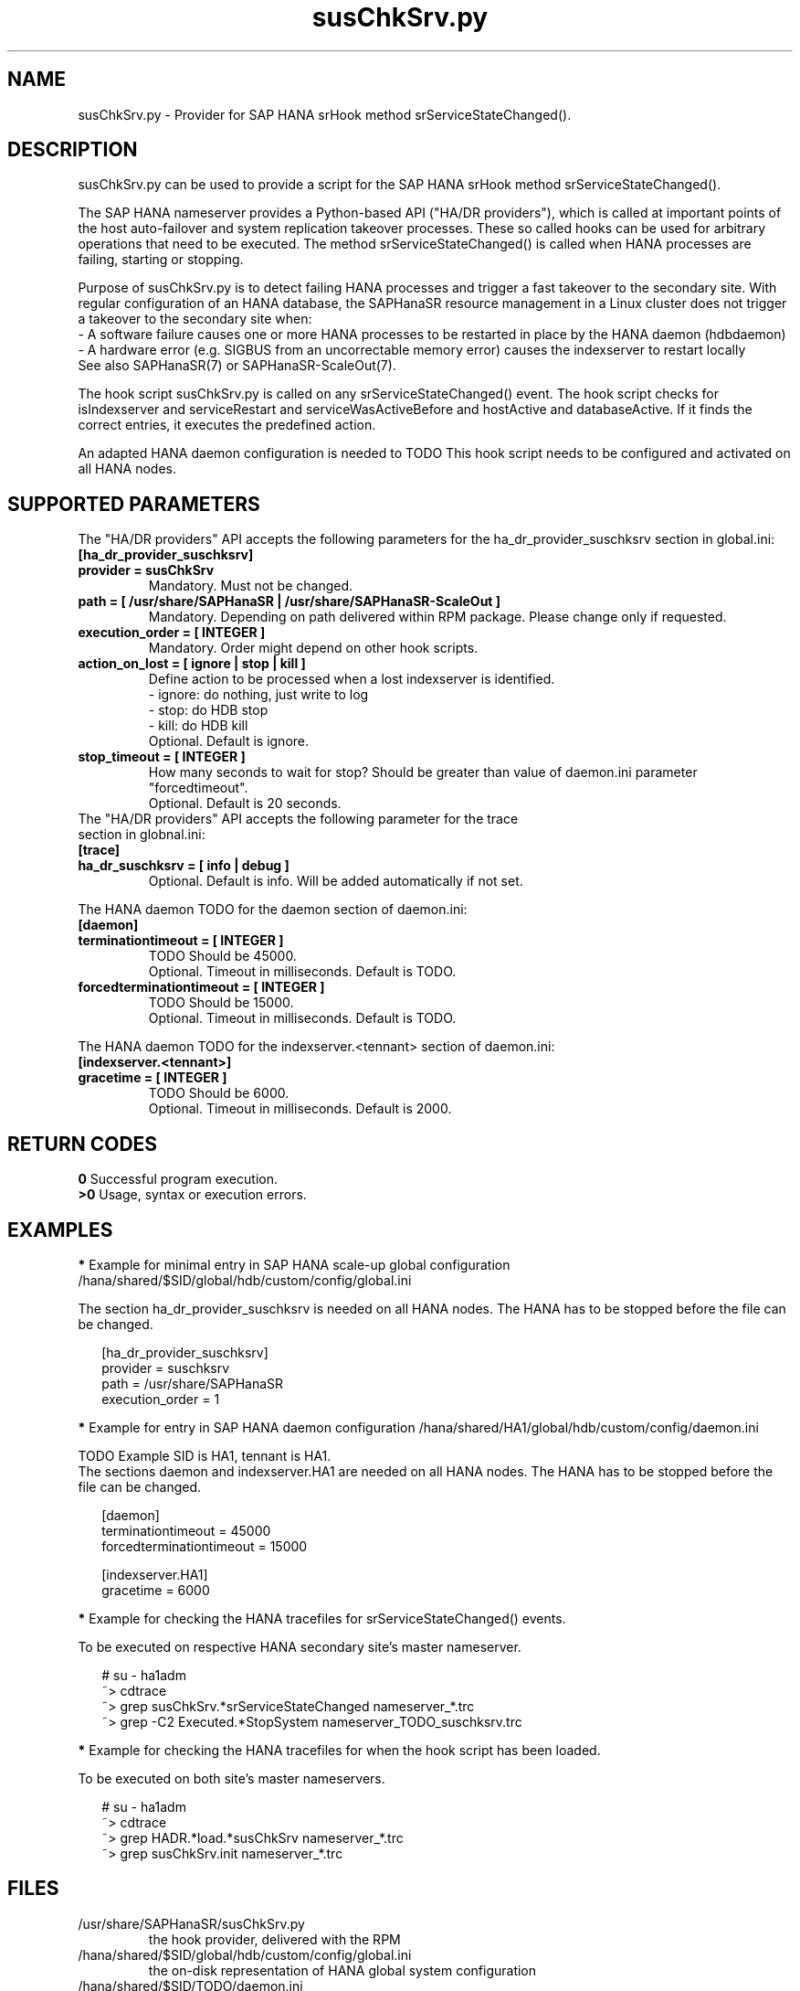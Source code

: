 .\" Version: 0.160.0
.\"
.TH susChkSrv.py 7 "07 Jul 2022" "" "SAPHanaSR"
.\"
.SH NAME
susChkSrv.py \- Provider for SAP HANA srHook method srServiceStateChanged().
.PP
.SH DESCRIPTION
susChkSrv.py can be used to provide a script for the SAP HANA srHook method
srServiceStateChanged().

The SAP HANA nameserver provides a Python-based API ("HA/DR providers"), which 
is called at important points of the host auto-failover and system replication
takeover processes. These so called hooks can be used for arbitrary operations
that need to be executed. The method srServiceStateChanged() is called when
HANA processes are failing, starting or stopping. 

Purpose of susChkSrv.py is to detect failing HANA processes and trigger a fast
takeover to the secondary site. With regular configuration of an HANA database,
the SAPHanaSR resource management in a Linux cluster does not trigger a takeover
to the secondary site when:
.br
- A software failure causes one or more HANA processes to be restarted in place
by the HANA daemon (hdbdaemon)
.br
- A hardware error (e.g. SIGBUS from an uncorrectable memory error) causes the
indexserver to restart locally
.br
See also SAPHanaSR(7) or SAPHanaSR-ScaleOut(7). 

The hook script susChkSrv.py is called on any srServiceStateChanged() event.
The hook script checks for 
isIndexserver and serviceRestart and serviceWasActiveBefore and hostActive and databaseActive.
If it finds the correct entries, it executes the predefined action.

An adapted HANA daemon configuration is needed to TODO
This hook script needs to be configured and activated on all HANA nodes.
.PP
.\"
.SH SUPPORTED PARAMETERS
The "HA/DR providers" API accepts the following parameters for the 
ha_dr_provider_suschksrv section in global.ini:
.TP
\fB[ha_dr_provider_suschksrv]\fP
.TP
\fBprovider = susChkSrv\fP
Mandatory. Must not be changed.
.TP
\fBpath = [ /usr/share/SAPHanaSR | /usr/share/SAPHanaSR-ScaleOut ]\fP
Mandatory. Depending on path delivered within RPM package. Please change only if requested.
.TP
\fBexecution_order = [ INTEGER ]\fP
Mandatory. Order might depend on other hook scripts.
.TP
.\" TODO: \fBaction_on_lost = [ ignore | stop | kill | fence ]\fP
\fBaction_on_lost = [ ignore | stop | kill ]\fP
Define action to be processed when a lost indexserver is identified.
.br
- ignore: do nothing, just write to log
.br
- stop: do HDB stop
.br
- kill: do HDB kill 
.br
Optional. Default is ignore.
.\" TODO:
.\" .TP
.\" \fBignore_srhook = [ yes | no ]\fP
.\" Initiate takeover even if HANA system replication (srHook) is not in sync.
.\" .br
.\" Advanced. Default is no. Please use only if requested.
.\" .TP
.\" \fBmonitor_services = [ <service>,<service>,... ]\fP
.\" HANA services (processes) to look at.
.\" Represented by dictionary entry "service_name".
.\" .br
.\" Optional. Default is service "indexserver".
.\" .TP
.\" \fBmonitor_tennants = [ <tennant>,<tennant>,... ]\fP
.\" HANA tennants to look at.
.\" Represented by dictionary entry "database".
.\" .br
.\" Optional. Default is tennant TODO.
.TP
\fBstop_timeout = [ INTEGER ]\fP
How many seconds to wait for stop?
Should be greater than value of daemon.ini parameter "forcedtimeout".
.br
Optional. Default is 20 seconds.
.TP
The "HA/DR providers" API accepts the following parameter for the trace section in globnal.ini:
.TP
\fB[trace]\fP
.TP
\fBha_dr_suschksrv = [ info | debug ]\fP
Optional. Default is info. Will be added automatically if not set.
.PP
The HANA daemon TODO for the daemon section of daemon.ini:
.\" TODO check the below values with SAP
.TP
\fB[daemon]\fP
.TP
\fBterminationtimeout = [ INTEGER ]\fP
TODO Should be 45000.
.br
Optional. Timeout in milliseconds. Default is TODO.
.TP
\fBforcedterminationtimeout = [ INTEGER ]\fP
TODO Should be 15000.
.br
Optional. Timeout in milliseconds. Default is TODO.
.PP
The HANA daemon TODO for the indexserver.<tennant> section of daemon.ini:
.\" TODO check the below values with cloud partner
.TP
\fB[indexserver.<tennant>]\fP
.TP
\fBgracetime = [ INTEGER ]\fP
TODO Should be 6000.
.br
Optional. Timeout in milliseconds. Default is 2000.
.PP
.\"
.SH RETURN CODES
.B 0
Successful program execution.
.br
.B >0
Usage, syntax or execution errors.
.PP
.\"
.SH EXAMPLES
.PP
\fB*\fP Example for minimal entry in SAP HANA scale-up global configuration
/hana/shared/$SID/global/hdb/custom/config/global.ini
.PP
The section ha_dr_provider_suschksrv is needed on all HANA nodes.
The HANA has to be stopped before the file can be changed.
.PP
.RS 2
[ha_dr_provider_suschksrv]
.br
provider = suschksrv
.br
path = /usr/share/SAPHanaSR
.br
execution_order = 1
.RE
.PP
.\" TODO:
.\" \fB*\fP Example for entry in SAP HANA scale-out global configuration
.\" /hana/shared/HA1/global/hdb/custom/config/global.ini
.\" .PP
.\" Example SID is HA1.
.\" .br
.\" The hook script should wait for 25 seconds on stopping processes.
.\" In case of a failing indexserver, the process should be stopped and a takeover
.\" should be initiated even if the HANA secondary site is not in sync.
.\" This may \fBcause data loss\fP. It needs the RA SAPHanaController parameter
.\" AUTOMATED_REGISTER=false to be set.
.\" .br
.\" The section ha_dr_provider_suschksrv is needed on all HANA nodes.
.\" The HANA has to be stopped before the file can be changed.
.\" .PP
.\" .RS 2
.\" [ha_dr_provider_suschksrv]
.\" .br
.\" provider = suschksrv
.\" .br
.\" path = /usr/share/SAPHanaSR-ScaleOut
.\" .br
.\" execution_order = 1
.\" .br
.\" ignore_srhook = yes
.\" .br
.\" stop_timeout = 25
.\" .PP
.\" [trace]
.\" .br
.\" ha_dr_suschksrv = info
.\"  \.\.\.
.\" .RE
.\" .PP
\fB*\fP Example for entry in SAP HANA daemon configuration
/hana/shared/HA1/global/hdb/custom/config/daemon.ini
.PP
TODO
Example SID is HA1, tennant is HA1.
.br
The sections daemon and indexserver.HA1 are needed on all HANA nodes.
The HANA has to be stopped before the file can be changed.
.PP
.RS 2
[daemon]
.br
terminationtimeout = 45000
.br
forcedterminationtimeout = 15000
.PP
[indexserver.HA1]
.br
gracetime = 6000
.RE
.PP
\fB*\fP Example for checking the HANA tracefiles for srServiceStateChanged() events.
.PP
To be executed on respective HANA secondary site's master nameserver.
.PP
.RS 2
# su - ha1adm
.br
~> cdtrace
.br
~> grep susChkSrv.*srServiceStateChanged nameserver_*.trc
.br
~> grep -C2 Executed.*StopSystem nameserver_TODO_suschksrv.trc
.RE
.PP
\fB*\fP Example for checking the HANA tracefiles for when the hook script has been loaded.
.PP
To be executed on both site's master nameservers.
.PP
.RS 2
# su - ha1adm
.br
~> cdtrace
.br
~> grep HADR.*load.*susChkSrv nameserver_*.trc
.br
~> grep susChkSrv.init nameserver_*.trc
.RE
.PP
.\"
.SH FILES
.TP
/usr/share/SAPHanaSR/susChkSrv.py
 the hook provider, delivered with the RPM
.TP
/hana/shared/$SID/global/hdb/custom/config/global.ini
 the on-disk representation of HANA global system configuration
.TP
/hana/shared/$SID/TODO/daemon.ini
 the on-disk representation of HANA daemon configuration
.TP
/usr/sap/$SID/HDB$nr/$HOST/trace
 path to HANA trace files
.\" TODO:
.\" .TP
.\" /usr/sap/$SID/HDB$nr/$HOST/trace/nameserver_TODO_suschksrv.trc
.\"  HADR provider hook script trace file
.PP
.\"
.SH REQUIREMENTS
.\" TODO check HANA version
1. SAP HANA 2.0 SPS05 or later provides the HA/DR provider hook method
srServiceStateChanged() with needed parameters.
.PP
2. The hook provider needs to be added to the HANA global configuration, in
memory and on disk (in persistence).
.PP
3. HANA daemon timeout TODO
.PP
4. The hook script runs on the HANA master nameserver. It does not reach out to
worker nodes.
.PP
5. If the hook provider should be pre-compiled, the particular Python version
that comes with SAP HANA has to be used.
.\"
.SH BUGS
The hook script may report a successful HANA SR takeover, even if the attempt
has been blocked.
.br
In case of any problem, please use your favourite SAP support process to open
a request for the component BC-OP-LNX-SUSE.
Please report any other feedback and suggestions to feedback@suse.com.
.PP
.\"
.SH SEE ALSO
\fBSAPHanaSR\fP(7) , \fBSAPHanaSR-ScaleOut\fP(7) ,  \fBSAPHanaSR.py\fP(7) ,
\fBocf_suse_SAPHanaTopology\fP(7) , \fBocf_suse_SAPHana\fP(7) ,
\fBocf_suse_SAPHanaController\fP(7) ,
\fBcrm\fP(8) , \fBpython3\fP(8) ,
.br
https://help.sap.com/docs/SAP_HANA_PLATFORM?locale=en-US
.br
https://help.sap.com/docs/SAP_HANA_PLATFORM/42668af650f84f9384a3337bcd373692/e2064c4aa47f443ab6a107f9ab7f5edd.html?version=2.0.01
.br
https://help.sap.com/docs/SAP_HANA_PLATFORM/6b94445c94ae495c83a19646e7c3fd56/5df2e766549a405e95de4c5d7f2efc2d.html?locale=en-US
.br
SAP note 2177064
.PP
.\"
.SH AUTHORS
A.Briel, F.Herschel, L.Pinne.
.PP
.\"
.SH COPYRIGHT
(c) 2022 SUSE LLC
.br
suschksrv.py comes with ABSOLUTELY NO WARRANTY.
.br
For details see the GNU General Public License at
http://www.gnu.org/licenses/gpl.html
.\"
